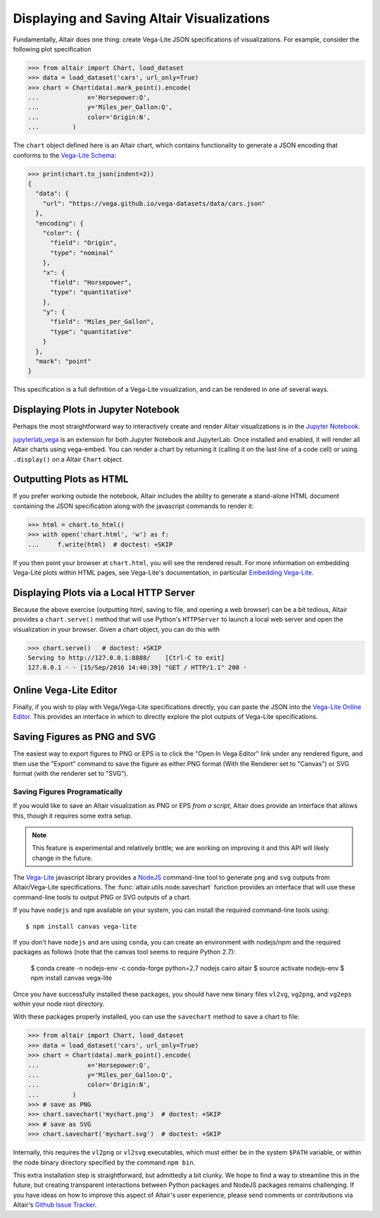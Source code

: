.. _displaying-plots:

Displaying and Saving Altair Visualizations
===========================================

Fundamentally, Altair does one thing: create Vega-Lite JSON specifications of
visualizations. For example, consider the following plot specification

>>> from altair import Chart, load_dataset
>>> data = load_dataset('cars', url_only=True)
>>> chart = Chart(data).mark_point().encode(
...             x='Horsepower:Q',
...             y='Miles_per_Gallon:Q',
...             color='Origin:N',
...         )

The ``chart`` object defined here is an Altair chart, which contains functionality
to generate a JSON encoding that conforms to the `Vega-Lite Schema`_:

>>> print(chart.to_json(indent=2))
{
  "data": {
    "url": "https://vega.github.io/vega-datasets/data/cars.json"
  },
  "encoding": {
    "color": {
      "field": "Origin",
      "type": "nominal"
    },
    "x": {
      "field": "Horsepower",
      "type": "quantitative"
    },
    "y": {
      "field": "Miles_per_Gallon",
      "type": "quantitative"
    }
  },
  "mark": "point"
}

This specification is a full definition of a Vega-Lite visualization, and
can be rendered in one of several ways.

.. _displaying-plots-jupyter:

Displaying Plots in Jupyter Notebook
------------------------------------

Perhaps the most straightforward way to interactively create and render
Altair visualizations is in the `Jupyter Notebook`_.

`jupyterlab_vega`_ is an extension for both Jupyter Notebook and JupyterLab.
Once installed and enabled, it will render all Altair charts using vega-embed.
You can render a chart by returning it (calling it on the last line of a code
cell) or using ``.display()`` on a Altair ``Chart`` object.

.. altair-plot::

    # Within Jupyter Notebook
    from altair import Chart, load_dataset
    data = load_dataset('cars', url_only=True)
    Chart(data).mark_point().encode(
        x='Horsepower:Q',
        y='Miles_per_Gallon:Q',
        color='Origin:N',
    )

.. _displaying-plots-html:

Outputting Plots as HTML
------------------------
If you prefer working outside the notebook, Altair includes the ability to
generate a stand-alone HTML document containing the JSON specification along
with the javascript commands to render it:

>>> html = chart.to_html()
>>> with open('chart.html', 'w') as f:
...     f.write(html)  # doctest: +SKIP

If you then point your browser at ``chart.html``, you will see the rendered result.
For more information on embedding Vega-Lite plots within HTML pages, see
Vega-Lite's documentation, in particular
`Embedding Vega-Lite <http://vega.github.io/vega-lite/usage/embed.html>`_.

.. _displaying-plots-server:

Displaying Plots via a Local HTTP Server
----------------------------------------
Because the above exercise (outputting html, saving to file, and opening a
web browser) can be a bit tedious, Altair provides a ``chart.serve()`` method
that will use Python's ``HTTPServer`` to launch a local web server and open
the visualization in your browser.
Given a chart object, you can do this with

>>> chart.serve()   # doctest: +SKIP
Serving to http://127.0.0.1:8888/    [Ctrl-C to exit]
127.0.0.1 - - [15/Sep/2016 14:40:39] "GET / HTTP/1.1" 200 -

.. _displaying-plots-vega-editor:

Online Vega-Lite Editor
-----------------------

Finally, if you wish to play with Vega/Vega-Lite specifications directly, you
can paste the JSON into the `Vega-Lite Online Editor`_.
This provides an interface in which to directly explore the plot outputs
of Vega-Lite specifications.

Saving Figures as PNG and SVG
-----------------------------
The easiest way to export figures to PNG or EPS is to click the
"Open In Vega Editor" link under any rendered figure, and then use the "Export"
command to save the figure as either PNG format (With the Renderer set to
"Canvas") or SVG format (with the renderer set to "SVG").

Saving Figures Programatically
~~~~~~~~~~~~~~~~~~~~~~~~~~~~~~

If you would like to save an Altair visualization as PNG or EPS *from a script*,
Altair does provide an interface that allows this, though it requires some
extra setup.

.. note::

   This feature is experimental and relatively brittle; we are working on
   improving it and this API will likely change in the future.

The `Vega-Lite`_ javascript library provides a NodeJS_ command-line tool to
generate ``png`` and ``svg`` outputs from Altair/Vega-Lite specifications.
The :func:`altair.utils.node.savechart` function provides an interface that
will use these command-line tools to output PNG or SVG outputs of a chart.

If you have ``nodejs`` and ``npm`` available on your system, you can install
the required command-line tools using::

    $ npm install canvas vega-lite

If you don't have ``nodejs`` and are using ``conda``, you can create an
environment with nodejs/npm and the required packages as follows
(note that the canvas tool seems to require Python 2.7):

    $ conda create -n nodejs-env -c conda-forge python=2.7 nodejs cairo altair
    $ source activate nodejs-env
    $ npm install canvas vega-lite

Once you have successfully installed these packages, you should have new binary
files ``vl2vg``, ``vg2png``, and ``vg2eps`` within your node root directory.

With these packages properly installed, you can use the ``savechart`` method
to save a chart to file:

>>> from altair import Chart, load_dataset
>>> data = load_dataset('cars', url_only=True)
>>> chart = Chart(data).mark_point().encode(
...             x='Horsepower:Q',
...             y='Miles_per_Gallon:Q',
...             color='Origin:N',
...         )
>>> # save as PNG
>>> chart.savechart('mychart.png')  # doctest: +SKIP
>>> # save as SVG
>>> chart.savechart('mychart.svg')  # doctest: +SKIP

Internally, this requires the ``vl2png`` or ``vl2svg`` executables, which
must either be in the system ``$PATH`` variable, or within the node
binary directory specified by the command ``npm bin``.

This extra installation step is straightforward, but admittedly a bit clunky.
We hope to find a way to streamline this in the future, but creating transparent
interactions between Python packages and NodeJS packages remains challenging.
If you have ideas on how to improve this aspect of Altair's user experience,
please send comments or contributions via Altair's
`Github Issue Tracker <https://github.com/altair-viz/altair/issues>`_.


.. _NodeJS: https://nodejs.org/en/
.. _Vega-Lite Schema: https://vega.github.io/vega-lite/vega-lite-schema.json
.. _Vega-Lite Online Editor: https://vega.github.io/vega-editor/?mode=vega-lite
.. _Vega-Lite: https://github.com/vega/vega-lite
.. _Jupyter Notebook: https://jupyter.readthedocs.io/en/latest/install.html
.. _jupyterlab_vega: https://github.com/altair-viz/jupyterlab_vega
